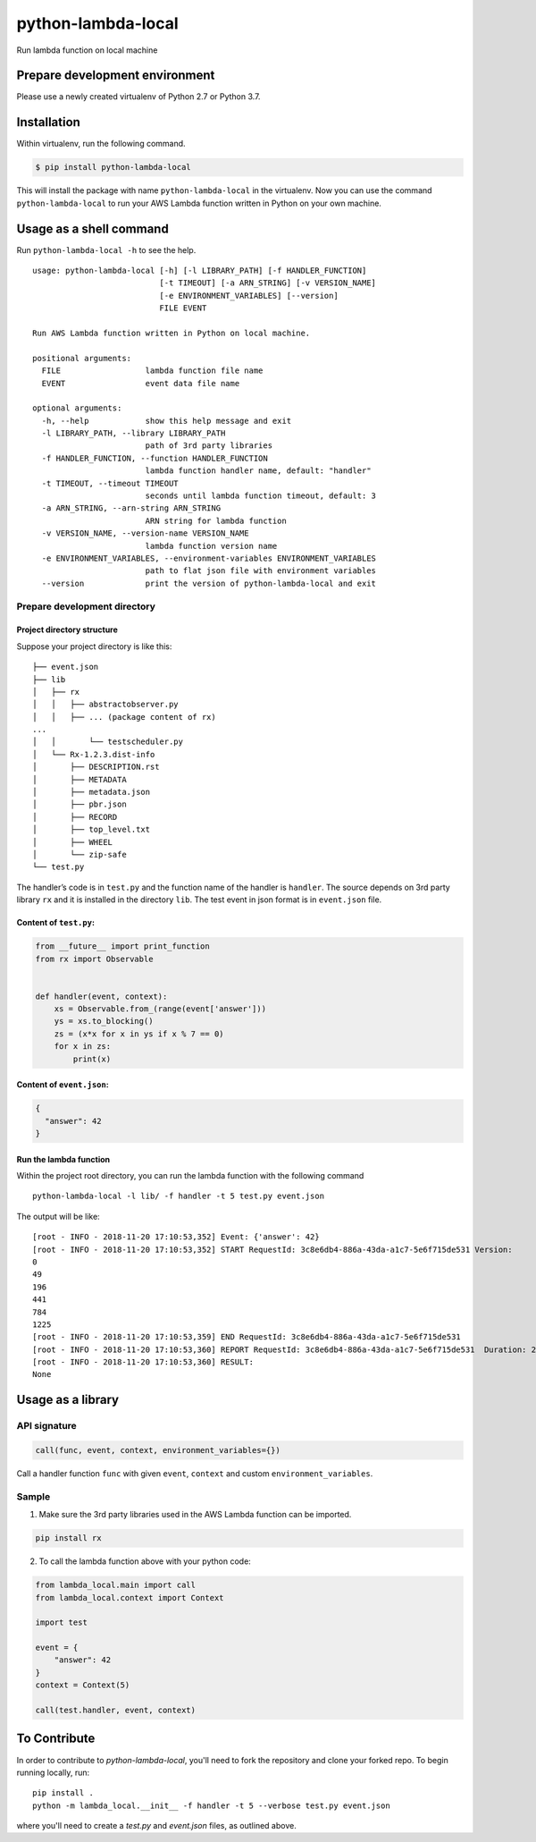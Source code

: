 python-lambda-local
===================

|Join the chat at https://gitter.im/HDE/python-lambda-local| |wercker
status| |PyPI version|

Run lambda function on local machine

Prepare development environment
-------------------------------

Please use a newly created virtualenv of Python 2.7 or Python 3.7.

Installation
------------

Within virtualenv, run the following command.

.. code:: bash

   $ pip install python-lambda-local

This will install the package with name ``python-lambda-local`` in the
virtualenv. Now you can use the command ``python-lambda-local`` to run
your AWS Lambda function written in Python on your own machine.

Usage as a shell command
------------------------

Run ``python-lambda-local -h`` to see the help.

::

   usage: python-lambda-local [-h] [-l LIBRARY_PATH] [-f HANDLER_FUNCTION]
                              [-t TIMEOUT] [-a ARN_STRING] [-v VERSION_NAME]
                              [-e ENVIRONMENT_VARIABLES] [--version]
                              FILE EVENT

   Run AWS Lambda function written in Python on local machine.

   positional arguments:
     FILE                  lambda function file name
     EVENT                 event data file name

   optional arguments:
     -h, --help            show this help message and exit
     -l LIBRARY_PATH, --library LIBRARY_PATH
                           path of 3rd party libraries
     -f HANDLER_FUNCTION, --function HANDLER_FUNCTION
                           lambda function handler name, default: "handler"
     -t TIMEOUT, --timeout TIMEOUT
                           seconds until lambda function timeout, default: 3
     -a ARN_STRING, --arn-string ARN_STRING
                           ARN string for lambda function
     -v VERSION_NAME, --version-name VERSION_NAME
                           lambda function version name
     -e ENVIRONMENT_VARIABLES, --environment-variables ENVIRONMENT_VARIABLES
                           path to flat json file with environment variables
     --version             print the version of python-lambda-local and exit

Prepare development directory
~~~~~~~~~~~~~~~~~~~~~~~~~~~~~

Project directory structure
^^^^^^^^^^^^^^^^^^^^^^^^^^^

Suppose your project directory is like this:

::

   ├── event.json
   ├── lib
   │   ├── rx
   │   │   ├── abstractobserver.py
   │   │   ├── ... (package content of rx)
   ...
   │   │       └── testscheduler.py
   │   └── Rx-1.2.3.dist-info
   │       ├── DESCRIPTION.rst
   │       ├── METADATA
   │       ├── metadata.json
   │       ├── pbr.json
   │       ├── RECORD
   │       ├── top_level.txt
   │       ├── WHEEL
   │       └── zip-safe
   └── test.py

The handler’s code is in ``test.py`` and the function name of the
handler is ``handler``. The source depends on 3rd party library ``rx``
and it is installed in the directory ``lib``. The test event in json
format is in ``event.json`` file.

Content of ``test.py``:
^^^^^^^^^^^^^^^^^^^^^^^

.. code:: python

   from __future__ import print_function
   from rx import Observable


   def handler(event, context):
       xs = Observable.from_(range(event['answer']))
       ys = xs.to_blocking()
       zs = (x*x for x in ys if x % 7 == 0)
       for x in zs:
           print(x)

Content of ``event.json``:
^^^^^^^^^^^^^^^^^^^^^^^^^^

.. code:: json

   {
     "answer": 42
   }

Run the lambda function
^^^^^^^^^^^^^^^^^^^^^^^

Within the project root directory, you can run the lambda function with
the following command

::

   python-lambda-local -l lib/ -f handler -t 5 test.py event.json

The output will be like:

::

   [root - INFO - 2018-11-20 17:10:53,352] Event: {'answer': 42}
   [root - INFO - 2018-11-20 17:10:53,352] START RequestId: 3c8e6db4-886a-43da-a1c7-5e6f715de531 Version: 
   0
   49
   196
   441
   784
   1225
   [root - INFO - 2018-11-20 17:10:53,359] END RequestId: 3c8e6db4-886a-43da-a1c7-5e6f715de531
   [root - INFO - 2018-11-20 17:10:53,360] REPORT RequestId: 3c8e6db4-886a-43da-a1c7-5e6f715de531  Duration: 2.17 ms
   [root - INFO - 2018-11-20 17:10:53,360] RESULT:
   None

Usage as a library
------------------

API signature
~~~~~~~~~~~~~

.. code:: python

   call(func, event, context, environment_variables={})

Call a handler function ``func`` with given ``event``, ``context`` and
custom ``environment_variables``.

Sample
~~~~~~

1. Make sure the 3rd party libraries used in the AWS Lambda function can
   be imported.

.. code:: bash

   pip install rx

2. To call the lambda function above with your python code:

.. code:: python

   from lambda_local.main import call
   from lambda_local.context import Context

   import test

   event = {
       "answer": 42
   }
   context = Context(5)

   call(test.handler, event, context)

.. |Join the chat at https://gitter.im/HDE/python-lambda-local| image:: https://badges.gitter.im/Join%20Chat.svg
   :target: https://gitter.im/HDE/python-lambda-local?utm_source=badge&utm_medium=badge&utm_campaign=pr-badge&utm_content=badge
.. |wercker status| image:: https://app.wercker.com/status/04f5bc5b7de3d5c6f13eb5b871035226/s
   :target: https://app.wercker.com/project/bykey/04f5bc5b7de3d5c6f13eb5b871035226
.. |PyPI version| image:: https://badge.fury.io/py/python-lambda-local.svg
   :target: https://badge.fury.io/py/python-lambda-local

To Contribute
-------------

In order to contribute to `python-lambda-local`, you'll need to fork the repository and clone your forked repo.
To begin running locally, run::

    pip install .
    python -m lambda_local.__init__ -f handler -t 5 --verbose test.py event.json


where you'll need to create a `test.py` and `event.json` files, as outlined above.
